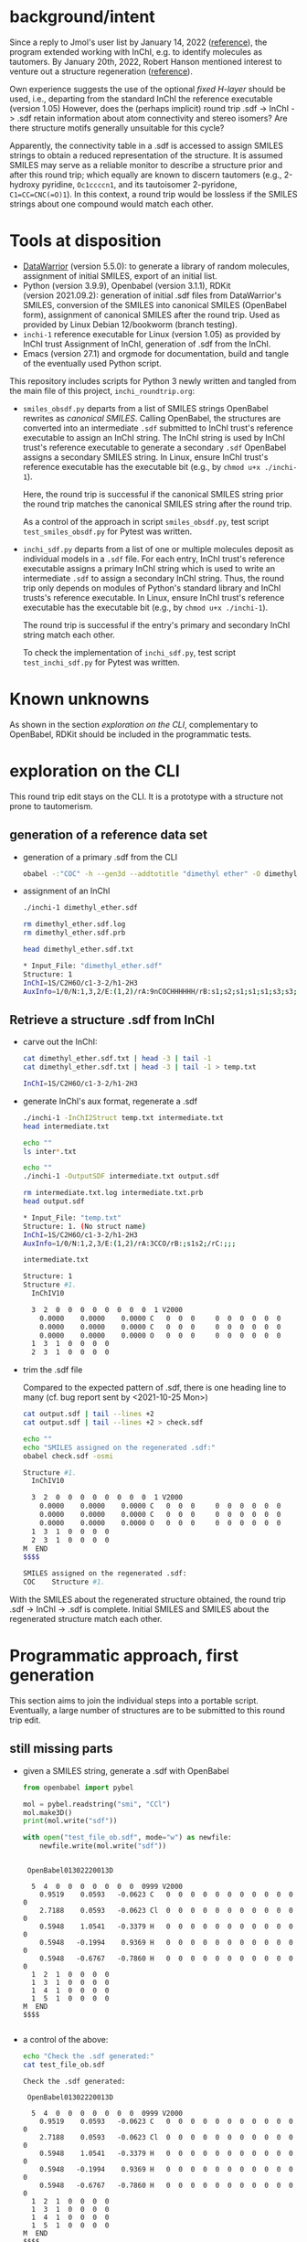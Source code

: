 # name:   inchi_roundtrip.org
# author: nbehrnd@yahoo.com
# date:   <2022-01-29 Sat>
# edit:   <2022-02-09 Wed>

* background/intent

  Since a reply to Jmol's user list by January 14, 2022 ([[https://sourceforge.net/p/jmol/mailman/message/37417385/][reference]]), the program
  extended working with InChI, e.g. to identify molecules as tautomers.  By
  January 20th, 2022, Robert Hanson mentioned interest to venture out a
  structure regeneration ([[https://sourceforge.net/p/inchi/mailman/message/37594623/][reference]]).

  Own experience suggests the use of the optional /fixed H-layer/ should be
  used, i.e., departing from the standard InChI the reference executable
  (version 1.05) However, does the (perhaps implicit) round trip .sdf -> InChI
  -> .sdf retain information about atom connectivity and stereo isomers?  Are
  there structure motifs generally unsuitable for this cycle?

  Apparently, the connectivity table in a .sdf is accessed to assign SMILES
  strings to obtain a reduced representation of the structure.  It is assumed
  SMILES may serve as a reliable monitor to describe a structure prior and after
  this round trip; which equally are known to discern tautomers (e.g., 2-hydroxy
  pyridine, ~Oc1ccccn1~, and its tautoisomer 2-pyridone, ~C1=CC=CNC(=O)1~).  In
  this context, a round trip would be lossless if the SMILES strings about one
  compound would match each other.

* Tools at disposition

  + [[https://openmolecules.org/datawarrior/index.html][DataWarrior]] (version 5.5.0): to generate a library of random molecules,
    assignment of initial SMILES, export of an initial list.
  + Python (version 3.9.9), Openbabel (version 3.1.1), RDKit
    (version 2021.09.2): generation of initial .sdf files from DataWarrior's
    SMILES, conversion of the SMILES into canonical SMILES (OpenBabel form),
    assignment of canonical SMILES after the round trip.  Used as provided by
    Linux Debian 12/bookworm (branch testing).
  + ~inchi-1~ reference executable for Linux (version 1.05) as provided by InChI
    trust  Assignment of InChI, generation of .sdf from the InChI.
  + Emacs (version 27.1) and orgmode for documentation, build and tangle of the
    eventually used Python script.

  This repository includes scripts for Python 3 newly written and tangled from
  the main file of this project, ~inchi_roundtrip.org~:
  + ~smiles_obsdf.py~ departs from a list of SMILES strings OpenBabel rewrites
    as /canonical SMILES/.  Calling OpenBabel, the structures are converted into
    an intermediate ~.sdf~ submitted to InChI trust's reference executable to
    assign an InChI string.  The InChI string is used by InChI trust's reference
    executable to generate a secondary ~.sdf~ OpenBabel assigns a secondary
    SMILES string.  In Linux, ensure InChI trust's reference executable has the
    executable bit (e.g., by ~chmod u+x ./inchi-1~).

    Here, the round trip is successful if the canonical SMILES string prior the
    round trip matches the canonical SMILES string after the round trip.

    As a control of the approach in script ~smiles_obsdf.py~, test script
    ~test_smiles_obsdf.py~ for Pytest was written.

  + ~inchi_sdf.py~ departs from a list of one or multiple molecules deposit as
    individual models in a ~.sdf~ file.  For each entry, InChI trust's reference
    executable assigns a primary InChI string which is used to write an
    intermediate ~.sdf~ to assign a secondary InChI string.  Thus, the round
    trip only depends on modules of Python's standard library and InChI trusts's
    reference executable.  In Linux, ensure InChI trust's reference executable
    has the executable bit (e.g., by ~chmod u+x ./inchi-1~).

    The round trip is successful if the entry's primary and secondary InChI
    string match each other.

    To check the implementation of ~inchi_sdf.py~, test script
    ~test_inchi_sdf.py~ for Pytest was written.

* Known unknowns

  As shown in the section /exploration on the CLI/, complementary to OpenBabel,
  RDKit should be included in the programmatic tests.

* exploration on the CLI

  This round trip edit stays on the CLI.  It is a prototype with a structure not
  prone to tautomerism.
  
** generation of a reference data set

   + generation of a primary .sdf from the CLI

     #+begin_src bash :tangle no
obabel -:"COC" -h --gen3d --addtotitle "dimethyl ether" -O dimethyl_ether.sdf
     #+end_src

     #+RESULTS:

   + assignment of an InChI

     #+begin_src bash :tangle no :exports both :results code verbatim
./inchi-1 dimethyl_ether.sdf

rm dimethyl_ether.sdf.log
rm dimethyl_ether.sdf.prb 

head dimethyl_ether.sdf.txt
     #+end_src

     #+RESULTS:
     #+begin_src bash
     ,* Input_File: "dimethyl_ether.sdf"
     Structure: 1
     InChI=1S/C2H6O/c1-3-2/h1-2H3
     AuxInfo=1/0/N:1,3,2/E:(1,2)/rA:9nCOCHHHHHH/rB:s1;s2;s1;s1;s1;s3;s3;s3;/rC:.9402,.0576,.0628;2.3612,.0723,.0835;2.8589,.8414,1.1701;.6141,-.5453,-.7889;.5486,1.0724,-.0566;.5486,-.3923,.9802;3.9514,.8181,1.1372;2.5285,.4165,2.1229;2.5285,1.8812,1.0862;
     #+end_src

     #+RESULTS:

** Retrieve a structure .sdf from InChI

   + carve out the InChI:

     #+begin_src bash :tangle no :exports both :results code verbatim 
cat dimethyl_ether.sdf.txt | head -3 | tail -1
cat dimethyl_ether.sdf.txt | head -3 | tail -1 > temp.txt
     #+end_src

     #+RESULTS:
     #+begin_src bash
     InChI=1S/C2H6O/c1-3-2/h1-2H3
     #+end_src

     #+RESULTS:

   + generate InChI's aux format, regenerate a .sdf

     #+begin_src bash :tangle no :exports both :results code verbatim
./inchi-1 -InChI2Struct temp.txt intermediate.txt
head intermediate.txt

echo ""
ls inter*.txt

echo ""
./inchi-1 -OutputSDF intermediate.txt output.sdf

rm intermediate.txt.log intermediate.txt.prb 
head output.sdf 
     #+end_src

     #+RESULTS:
     #+begin_src bash
     ,* Input_File: "temp.txt"
     Structure: 1. (No struct name)
     InChI=1S/C2H6O/c1-3-2/h1-2H3
     AuxInfo=1/0/N:1,2,3/E:(1,2)/rA:3CCO/rB:;s1s2;/rC:;;;

     intermediate.txt

     Structure: 1
     Structure #1. 
       InChIV10                                     

       3  2  0  0  0  0  0  0  0  0  1 V2000
         0.0000    0.0000    0.0000 C   0  0  0     0  0  0  0  0  0
         0.0000    0.0000    0.0000 C   0  0  0     0  0  0  0  0  0
         0.0000    0.0000    0.0000 O   0  0  0     0  0  0  0  0  0
       1  3  1  0  0  0  0
       2  3  1  0  0  0  0
     #+end_src

   + trim the .sdf file

     Compared to the expected pattern of .sdf, there is one heading line to many
     (cf. bug report sent by <2021-10-25 Mon>)

     #+begin_src bash :tangle no :exports both :results code verbatim
cat output.sdf | tail --lines +2
cat output.sdf | tail --lines +2 > check.sdf

echo ""
echo "SMILES assigned on the regenerated .sdf:"
obabel check.sdf -osmi
     #+end_src

     #+RESULTS:
     #+begin_src bash
     Structure #1. 
       InChIV10                                     

       3  2  0  0  0  0  0  0  0  0  1 V2000
         0.0000    0.0000    0.0000 C   0  0  0     0  0  0  0  0  0
         0.0000    0.0000    0.0000 C   0  0  0     0  0  0  0  0  0
         0.0000    0.0000    0.0000 O   0  0  0     0  0  0  0  0  0
       1  3  1  0  0  0  0
       2  3  1  0  0  0  0
     M  END
     $$$$

     SMILES assigned on the regenerated .sdf:
     COC	Structure #1.
     #+end_src

   With the SMILES about the regenerated structure obtained, the round trip .sdf
   -> InChI -> .sdf is complete.  Initial SMILES and SMILES about the
   regenerated structure match each other.

* Programmatic approach, first generation


  This section aims to join the individual steps into a portable script.
  Eventually, a large number of structures are to be submitted to this round
  trip edit.

** still missing parts

   + given a SMILES string, generate a .sdf with OpenBabel

     #+begin_src python :tangle no :output both :results output replace
from openbabel import pybel

mol = pybel.readstring("smi", "CCl")
mol.make3D()
print(mol.write("sdf"))

with open("test_file_ob.sdf", mode="w") as newfile:
    newfile.write(mol.write("sdf"))
     #+end_src

     #+RESULTS:
     #+begin_example

      OpenBabel01302220013D

       5  4  0  0  0  0  0  0  0  0999 V2000
         0.9519    0.0593   -0.0623 C   0  0  0  0  0  0  0  0  0  0  0  0
         2.7188    0.0593   -0.0623 Cl  0  0  0  0  0  0  0  0  0  0  0  0
         0.5948    1.0541   -0.3379 H   0  0  0  0  0  0  0  0  0  0  0  0
         0.5948   -0.1994    0.9369 H   0  0  0  0  0  0  0  0  0  0  0  0
         0.5948   -0.6767   -0.7860 H   0  0  0  0  0  0  0  0  0  0  0  0
       1  2  1  0  0  0  0
       1  3  1  0  0  0  0
       1  4  1  0  0  0  0
       1  5  1  0  0  0  0
     M  END
     $$$$

     #+end_example

   + a control of the above:

     #+begin_src bash :tangle no :output both :results output replace
echo "Check the .sdf generated:"
cat test_file_ob.sdf
     #+end_src

     #+RESULTS:
     #+begin_example
     Check the .sdf generated:

      OpenBabel01302220013D

       5  4  0  0  0  0  0  0  0  0999 V2000
         0.9519    0.0593   -0.0623 C   0  0  0  0  0  0  0  0  0  0  0  0
         2.7188    0.0593   -0.0623 Cl  0  0  0  0  0  0  0  0  0  0  0  0
         0.5948    1.0541   -0.3379 H   0  0  0  0  0  0  0  0  0  0  0  0
         0.5948   -0.1994    0.9369 H   0  0  0  0  0  0  0  0  0  0  0  0
         0.5948   -0.6767   -0.7860 H   0  0  0  0  0  0  0  0  0  0  0  0
       1  2  1  0  0  0  0
       1  3  1  0  0  0  0
       1  4  1  0  0  0  0
       1  5  1  0  0  0  0
     M  END
     $$$$
     #+end_example

   + assign a smiles from a .sdf by OpenBabel

     #+begin_src python :tangle no :output both :results output replace
from openbabel import pybel

for mymol in pybel.readfile("sdf", "test_file_ob.sdf"):
    print(mymol.write("smi"))
     #+end_src

     #+RESULTS:
     : CCl	
     : 

   + generate a .sdf from SMILES, rdkit

     #+begin_src python :tangle no :output both :results output replace
import rdkit
from rdkit import Chem
from rdkit.Chem import AllChem

mol = Chem.MolFromSmiles("CF")
with_hydrogens = Chem.AddHs(mol)
AllChem.EmbedMolecule(with_hydrogens,randomSeed=0xf00d) 
print(Chem.MolToMolBlock(with_hydrogens))

with open("test_file_rd.sdf", mode="w") as newfile:
    newfile.write(Chem.MolToMolBlock(with_hydrogens))
     #+end_src

     #+RESULTS:
     #+begin_example

          RDKit          3D

       5  4  0  0  0  0  0  0  0  0999 V2000
        -0.0524   -0.0120    0.0160 C   0  0  0  0  0  0  0  0  0  0  0  0
         1.3238   -0.1464   -0.1423 F   0  0  0  0  0  0  0  0  0  0  0  0
        -0.3175    0.0493    1.0931 H   0  0  0  0  0  0  0  0  0  0  0  0
        -0.3465    0.9303   -0.4647 H   0  0  0  0  0  0  0  0  0  0  0  0
        -0.6073   -0.8212   -0.5021 H   0  0  0  0  0  0  0  0  0  0  0  0
       1  2  1  0
       1  3  1  0
       1  4  1  0
       1  5  1  0
     M  END

     #+end_example

   + check of the above

     #+begin_src bash :tangle no :output both :results output replace
cat test_file_rd.sdf
     #+end_src

     #+RESULTS:
     #+begin_example

          RDKit          3D

       5  4  0  0  0  0  0  0  0  0999 V2000
        -0.0524   -0.0120    0.0160 C   0  0  0  0  0  0  0  0  0  0  0  0
         1.3238   -0.1464   -0.1423 F   0  0  0  0  0  0  0  0  0  0  0  0
        -0.3175    0.0493    1.0931 H   0  0  0  0  0  0  0  0  0  0  0  0
        -0.3465    0.9303   -0.4647 H   0  0  0  0  0  0  0  0  0  0  0  0
        -0.6073   -0.8212   -0.5021 H   0  0  0  0  0  0  0  0  0  0  0  0
       1  2  1  0
       1  3  1  0
       1  4  1  0
       1  5  1  0
     M  END
     #+end_example

   + assign SMILES from .sdf by RDKit

     #+begin_src python :tangle no :output both :results output replace
import rdkit
from rdkit import Chem
   
m = Chem.MolFromMolFile('test_file_rd.sdf')
print(Chem.MolToSmiles(m,isomericSmiles=False))

     #+end_src

     #+RESULTS:
     : CF

** construction of a Python script (~inchi-1~ with OpenBabel)

   For this first generation approach, only OpenBabel is used where RDKit would
   be an interesting, likely worth to check, complementary tool.

   + header

     #+begin_src python :tangle smiles_obsdf.py
#!/usr/bin/env python3

# name:    smiles_obsdf.py
# author:  nbehrnd@yahoo.com
# license: MIT 2022
# date:    2022-01-29 (YYYY-MM-DD)
# edit:    2022-02-09 (YYYY-MM-DD)

"""Monitor a round trip SMILES -> .sdf -> INCHI -> .sdf -> SMILES (obabel).

The aim is to monitor how reliable the reconstruction of .sdf from an InChI
string actually is.  It is assumed that a successful round trip (SMILES at start
matching SMILES at the end) requires InChI with fixed H-layer to account for
tautomerism.  However, it is not evident if this suffices for any organic
structure submitted as this; axial chirality (the motif of 1,1'-biphenyl,
TADDOL, BINAP, etc.) possibly present a difficulty here.

Anticipated input: a list of SMILES (e.g. by a DataWarrior library)
Anticipated output: a report about SMILES passing/failing this test.

This script relays some work to the nonstandard libraries of OpenBabel and
RDKit.  The assignment of InChI as well as the regeneration of .sdf requires the
reference InChI executable distributed by InChI trust (v. 1.06); here, the
version for Linux is anticipated."""

import argparse
import os
import subprocess

import openbabel
from openbabel import pybel


def get_args():
    """Get command-line arguments"""

    parser = argparse.ArgumentParser(
        usage="""Check round-trip SMILES -> .sdf -> INCHI -> .sdf -> SMILES.

The anticipated input file is a listing of SMILES to process (the file
extension does not matter).  Keep the inchi-1 executable (v 1.06) for
Linux by InChI trust (add the executable bit) in the same folder as
this script and provide with OpenBabel's Python libraries.

If an entry's canonical SMILES prior and after the round trip match
each other, the structure enters file success_structures.log.  Else,
the SMILES prior and after the round trip are recorded in the file
failing_structures.log.  The criterion currently deployed is OpenBabel's
canonical SMILES about the intermediate .sdf written.""")


    parser.add_argument("source_file",
                        metavar="FILE",
                        help="Input file containing a list of SMILES strings.")

    return parser.parse_args()
    #+end_src

   + split the input file into individual entries

     #+begin_src python :tangle smiles_obsdf.py
def split(input_file=""):
    """Read the SMILES into a list"""
    input_list = []
    with open(input_file, mode="r") as newfile:
        for entry in newfile:
            input_list.append(str(entry).strip())

    return input_list
     #+end_src

   + convert SMILES into OpenBabel SMILES/RDKit SMILES

     #+begin_src python :tangle smiles_obsdf.py
def smiles2obabel(initial_smiles=""):
    """Convert SMILES into OpenBabel's canonical SMILES."""
    mol = pybel.readstring("smi", initial_smiles)
    obabel_smiles = str(mol.write("can"))

    return obabel_smiles


def smiles2rdkit(initial_smiles=""):
    """Convert SMILES into RDKit's SMILES."""
    mol = Chem.MolFromSmiles(initial_smiles)
    rdkit_smiles = Chem.MolToSmiles(mol,isomericsmiles=False)

    return rdkit_smiles
     #+end_src

   + generate the initial .sdf file

     #+begin_src python :tangle smiles_obsdf.py
def sdf_obabel(raw_smiles=""):
    """Generate a .sdf with OpenBabel."""
    mol = pybel.readstring("smi", raw_smiles)
    mol.make3D()
    molecule = mol.write("sdf")

    with open("test_file.sdf", mode="w") as newfile:
        newfile.write(molecule)

def sdf_rdkit(raw_smiles=""):
    """Generate a .sdf with RDKit."""
    mol = Chem.MolFromSmiles(raw_smiles)
    with_hydrogens = Chem.AddHs(mol)
    molecule = Chem.MolToMolBlock(with_hydrogens)

    with open("test_file.sdf", mode="w") as newfile:
        newfile.write(molecule)
     #+end_src

   + perform the round trip
     #+begin_src python :tangle smiles_obsdf.py
def assign_inchi(initial_sdf=""):
    """Assign InChI on the initial .sdf.

    Input:   test_file.sdf
    Output:  inchi.txt"""
    process=subprocess.Popen(["./inchi-1",  "-fixedH",
                              "test_file.sdf", "inchi.txt"],
                              shell=False)
    process.communicate()

    for file in os.listdir("."):
        if (file.endswith(".sdf") or
            file.endswith(".log") or file.endswith(".prb")):
            os.remove(file)


def assign_inchi_auxiliary():
    """Generate an auxiliary for a structure recovery.

    Input:  inchi.txt
    Output: auxiliary.txt"""
    process=subprocess.Popen(["./inchi-1", "-InChI2Struct",
                              "inchi.txt", "auxiliary.txt"],
                              shell=False)
    process.communicate()

    for file in os.listdir("."):
        if (file.endswith(".log") or file.endswith(".prb")):
            os.remove(file)
    os.remove("inchi.txt")


def generate_inchi_sdf():
    """Let InChI generate a .sdf.

    Input:  auxiliary.txt
    Output: output.sdf"""
    process=subprocess.Popen(["./inchi-1", "-OutputSDF",
                              "auxiliary.txt", "output.sdf"],
                             shell=False)
    process.communicate()

    for file in os.listdir("."):
        if (file.endswith(".log") or file.endswith(".prb")):
            os.remove(file)
    os.remove("auxiliary.txt")
     #+end_src

   + return the SMILES about the new .sdf file

     #+begin_src python :tangle smiles_obsdf.py
def trim_sdf_file():
    """Remove the superfluous leading lines inchi-1 wrote in the .sdf."""
    register = []

    with open("output.sdf", mode="r") as newfile:
        register = newfile.readlines()
        register = register[1:]

    with open("output.sdf", mode="w") as newfile:
        for line in register:
            newfile.write(f"{line}")


def obabel_newsmiles():
    """Assign the canonical SMILES by OpenBabel on the new structure."""
    new_smiles = ""
    for mol in pybel.readfile("sdf", "output.sdf"):
        new_smiles = mol.write("can")

    return new_smiles


def rdkit_smiles():
    """Assign the SMILES by RDKit on the new structure."""
    new_smiles = ""
    mol = Chem.MolFromMolFile("output.sdf")
    new_smiles = Chem.MolToSmiles(mol, isomericsmiles=False)

    return new_smiles
     #+end_src

   + footer

     #+begin_src python :tangle smiles_obsdf.py
def main():
    """Join the functions."""
    args = get_args()
    input_file = args.source_file

    success = []
    failing = []

    listed = split(input_file)
    for entry in listed:
        raw_smiles = ""
        raw_smiles = str(smiles2obabel(entry))
        raw_smiles = raw_smiles.split()[0]

        sdf_obabel(raw_smiles)

        assign_inchi("test_file.sdf")
        assign_inchi_auxiliary()
        generate_inchi_sdf()

        trim_sdf_file()

        new_smiles = str(obabel_newsmiles()).strip().split()[0]

        if str(raw_smiles) == str(new_smiles).split()[0]:
            success.append(raw_smiles)
        else:
            retain = "\t".join([raw_smiles, new_smiles])
            failing.append(retain)
    os.remove("output.sdf")

    print("\n---- ----\n")
    print("Brief report:")
    print(f"success structures: {len(success)}")
    with open("success_structures.log", mode="w") as newfile:
        for entry in success:
            newfile.write(f"{entry}\n")
        newfile.write("END")

    print(f"failing structures: {len(failing)}")
    with open("failing_structures.log", mode="w") as newfile:
        newfile.write("SMILES (prior)\tSMILES (after) round trip:\n")
        for entry in failing:
            newfile.write(f"{entry}\n")
        newfile.write("\nEND")

    print("\nCheck file 'success_structures.log' and 'failing_structures.log'.")


if __name__ == "__main__":
    main()
     #+end_src
     
** check script for smiles_obsdf.py

   Modifications in the code may introduce unwanted changes in the results
   tangled ~smiles_obsdf.py~ provides.  To be informed early about them, a
   dedicated test based on pytest.

   #+begin_src python :tangle test_smiles_obsdf.py
#!/bin/usr/env python3

# name:    tangle test_smiles_obsdf.py
# author:  nbehrnd@yahoo.com
# license: GPL v3, 2022
# date:    2022-02-07 (YYYY-MM-DD)
# edit:
#

"""Provide basic testing about script smiles_obsdf.py's round trip.

For the initial run with the set 100_smiles.txt, 57/100 entries did not pass
successfully the round trip Openbabel SMILES -> OpenBabel .sdf -> InChI string
-> InChI .sdf -> OpenBabel SMILES.  To identify systematic errors in own
programming early, this script tests the processing with pytest when calling

pytest -v test_smiles_obsdf.py

Proper execution of this test script depends on the presence of smiles_obsdf.py
in the same directory as this script, test_smiles_obsdf.py.  It equally requires
the InChI trust reference executable for Linux, an working installation of the
non-standard Python libraries about OpenBabel and Pytest (for Python3).
Depending on the Linux distribution used, Pytest (for Python3) might be called
by either pytest, or explicit pytest-3."""
import os
from subprocess import getstatusoutput, getoutput

import pytest

PROGRAM = str("./smiles_obsdf.py")
TFILE = str("testfile.smi")


def write_testfile(SMILES=""):
    """Provide a file with the input structure."""
    with open(TFILE, mode="w") as newfile:
        newfile.write(str(SMILES))


def make_tester(structure=""):
    """Provide the frame to perform tests on varying SMILES strings."""
    smiles = ""
    smiles = str(structure)
    write_testfile(SMILES=smiles)
    assert os.path.isfile(TFILE)

    test = getoutput(f"python3 {PROGRAM} {TFILE}")
    assert os.path.isfile("failing_structures.log")
    assert os.path.isfile("success_structures.log")

    success_reader = ""
    with open("success_structures.log", mode="r") as source:
        success_reader = str(source.readline()).strip()
    assert success_reader == smiles

    os.remove("testfile.smi")
    os.remove("failing_structures.log")
    os.remove("success_structures.log")


def test_dimethylether():
    """Check a structure not prone to tautomerism."""
    make_tester(structure="COC")


def test_2hydroxypyridine():
    """Check a structure prone to tautomerism, 1/2."""
    make_tester(structure="Oc1ccccn1")


def test_2pyridone():
    """Check a structure prone to tautomerism, 2/2."""
    make_tester(structure="O=c1cccc[nH]1")
   #+end_src


   
** Wrapper script for the InChI trust binary

   DataWarrior may export the library of drug-like molecules as a .sdf file
   which in turn may be processed by InChI trust's current reference executable
   (version 1.06) to assign InChI, as well as to perform the reconstruction of
   /a/ .sdf file.

   Thus, a naive approach may probe the success of a round trip by comparison of
   the InChI strings (non-standard for their inclusion of the fixed H-layer)
   prior and after processing the structures.  This possibly mutates the call
   for OpenBabel (or RDKit) for the assignment of SMILES into an option, rather
   then a strict necessity.

   + header

     #+begin_src python :tangle inchi_sdf.py
#!/usr/bin/env python3

# name:    inchi_sdf.py
# author:  nbehrnd@yahoo.com
# license: MIT 2022
# date:    2022-02-01 (YYYY-MM-DD)
# edit:    2022-02-09 (YYYY-MM-DD)

"""Monitor a round trip .sdf -> InChI -> .sdf, InChI executable.

Starting from a multi-model .sdf non-zero coordinates, this script relies on
modules of the Python standard library and InChI trusts' reference executable
(version 1.06).  This script, InChI trust's executable (with the added
executable bit), and the data to process are expected to reside in the same
folder.

Anticipated input:  multi-model .sdf (e.g., by DataWarrior)
Anticipated output: a report about structures passing/failing this test.

The criterion for passing the round trip is an invariant InChI string."""

import argparse
import os
import subprocess


def get_args():
    """Get command-line arguments"""

    parser = argparse.ArgumentParser(
        usage="""Check round-trip .sdf -> INCHI -> .sdf with InChI v1.06.

The anticipated input file is a multi-model .sdf file to process (the file
extension does not matter).  Keep the inchi-1 executable (v 1.05) for Linux by
InChI trust (add the executable bit) in the same folder as this script and
provide with OpenBabel's Python libraries.

If an entry's non-standard InChI (fixed H-layer) prior and after the round trip
match each other, the structure enters file success_structures.log.  Else, the
entry is reported in file failing_structures.log.""")


    parser.add_argument("source_file",
                        metavar="FILE",
                        help="Input .sdf file containing a list molecules.")

    return parser.parse_args()


def model_lister(input_file=""):
    """Return the model data of a .sdf as a listing.

This counts (x + 1) entries and looses the terminal `$$$$` string of each model."""
    all_model_data = ""
    register = []

    with open(input_file, mode="r") as source:
        for line in source:
            all_model_data += "".join([str(line)])
            
  #  del register[0]
    register = all_model_data.split("$$$$\n")
    return register
     #+end_src

   + initial screening by InChI trust's executable
     
     #+begin_src python :tangle inchi_sdf.py
def assign_primary_inchi(input_model=""):
    """Assign the primary InChI to the original datum.

    Input:  the primary .sdf string
    Output: the primary InChI string."""
    register = []
    primary_inchi = ""

    with open("testfile.sdf", mode="w") as newfile:
        newfile.write(input_model)
        newfile.write("$$$$\n")
        
    process=subprocess.Popen(["./inchi-1", "-FixedH", "-AuxNone",
                              "-NoLabels",
                              "testfile.sdf", "primary_inchi.txt"],
                             shell=False)
    process.communicate()

    try:
        with open("primary_inchi.txt", mode="r") as source:
            register = source.readlines()
            primary_inchi = str(register[0]).strip()
    except OSError:
        print("No access to 'primary_inchi.txt'.")

    for file in ["testfile.sdf",
                 "testfile.sdf.prb", "testfile.sdf.log",
                 "primary_inchi.txt"]:
        try:
            os.remove(file)
        except OSError:
            print(f"Remove of file '{file}' was unsuccessful.")

    return primary_inchi
     #+end_src

   + structure generation from InChIs

     #+begin_src python :tangle inchi_sdf.py
def assign_inchi_auxiliary(inchi_string=""):
    """Generate an auxiliary file for a structure recovery.

    Input:  the primary InChI string (cf. function assign_primary_inchi)
    Output: a temporary auxiliary.txt"""
    with open("testfile.txt", mode="w") as newfile:
        newfile.write(inchi_string)

    process=subprocess.Popen(["./inchi-1", "-InChI2Struct",
                              "testfile.txt", "auxiliary.txt"],
                              shell=False)
    process.communicate()

    for file in ["testfile.txt",
                 "testfile.txt.log", "testfile.txt.prb"]:
        try:
            os.remove(file)
        except OSError:
            print(f"Remove of file '{file}' was unsuccessful.")


def generate_inchi_sdf():
    """Based on an auxiliary, let InChI generate a .sdf.

    Input:  auxiliary.txt
    Output: output.sdf"""

    process=subprocess.Popen(["./inchi-1", "-OutputSDF",
                              "auxiliary.txt", "output.sdf"],
                             shell=False)
    process.communicate()

    for file in ["auxiliary.txt",
                 "auxiliary.txt.log", "auxiliary.txt.prb"]:
        try:
            os.remove(file)
        except OSError:
            print(f"Remove of file '{file}' was unsuccessful.")


def correct_secondary_sdf():
    """As already filed, there is a superfluous heading line in InChI's .sdf"""
    register = []
    try:
        with open("output.sdf", mode="r") as source:
            for line in source:
                register.append(str(line).rstrip())
        del register[0]

        with open("output.sdf", mode="w") as newfile:
            for entry in register:
                newfile.write(f"{entry}\n")
    except OSError:
        print(f"correction of InChI's .sdf failed.")
     #+end_src

   + second assignment of InChI, now on .sdf with zero-coordinates

     #+begin_src python :tangle inchi_sdf.py
def assign_secondary_inchi():
    """Assign InChI on the newly generated .sdf.

    Input:   output.sdf
    Output:  secondary InChI string"""
    register = []
    secondary_inchi = ""
    
    process=subprocess.Popen(["./inchi-1", "-fixedH", "-AuxNone",
                              "-NoLabels",
                              "output.sdf", "secondary_inchi.txt"],
                              shell=False)
    process.communicate()

    try:
        with open("secondary_inchi.txt", mode="r") as source:
            register = source.readlines()
            secondary_inchi = str(register[0]).strip()
    except OSError:
        print(f"Assignment secondary InChI failed.")

    try:
        for file in ["output.sdf",
                    "output.sdf.log", "output.sdf.prb",
                    "secondary_inchi.txt"]:
            os.remove(file)
    except OSError:
        print(f"Removal of file '{file}' failed.")

    return secondary_inchi
     #+end_src

   + footer

     #+begin_src python :tangle inchi_sdf.py
def main():
    """Join the functions.

Reading a .sdf file which may contain one datum, or multiple model data,
the round trip's InChI strings per model are compared with each other.  If
they match pairwise, the round trip was successful; else, it failed.  The
script is going to write two new .sdf files according to these categories."""
    success = []
    failing = []
    counter = int(1)

    args = get_args()
    input_file = args.source_file
    list_of_models = model_lister(input_file=input_file)

    for entry in list_of_models[:-1]:
        primary_inchi = ""
        secondary_inchi = ""

        primary_inchi = assign_primary_inchi(input_model=entry)

        assign_inchi_auxiliary(inchi_string=primary_inchi)
        generate_inchi_sdf()
        correct_secondary_sdf()

        secondary_inchi = assign_secondary_inchi()

        if primary_inchi == secondary_inchi:
            success.append(f"{counter}\t{primary_inchi}\t{secondary_inchi}")
        else:
            failing.append(f"{counter}\t{primary_inchi}\t{secondary_inchi}")
        counter += int(1)

    print("\n---- ----\n")
    print("Brief report:")
    print(f"success structures: {len(success)}")
    with open("success_structures.log", mode="w") as newfile:
        newfile.write("successful round trips\n")
        newfile.write("\t".join(['counter',
                                 'primary InChI', 'secondary InChI\n']))
        for entry in success:
            newfile.write(f"{entry}\n")
        newfile.write("END")

    print(f"failing structures: {len(failing)}")
    with open("failing_structures.log", mode="w") as newfile:
        newfile.write("failing round trips:\n")
        newfile.write("\t".join(['counter',
                                 'primary InChI', 'secondary InChI\n']))
        for entry in failing:
            newfile.write(f"\n{entry}")
        newfile.write("\nEND")

    print("\nCheck file 'success_structures.log' and 'failing_structures.log'.")


if __name__ == "__main__":
    main()
     #+end_src

** Checker for ~inchi_sdf.py~, script ~test_inchi_sdf.py~

   Ahead of script ~inchi_sdf.py~ to run over libraries of test molecules, test
   script ~test_inchi_sdf.py~ shall identify systematic errors in the
   implementation of the former by submission of individual molecules.

   #+begin_src python :tangle test_inchi_sdf.py
#!/usr/bin/env python3

# name:    test_inchi_sdf.py
# author:  nbehrnd@yahoo.com
# license: MIT, 2022
# date:    2022-07-02 (YYYY-MM-DD)
# edit:    2022-09-02 (YYYY-MM-DD)
#

"""Identify systematic errors in inchi_sdf.py in a round trip.

Script inchi_sdf.py aims to monitor the round trip of .sdf for which InChI
trust's reference executable is going to assign a primary InChI string.  Based
on this reduced representation, InChI trust's reference executable then
reconstructs a .sdf for which again a -- then secondary -- InChI string is
assigned.  Thus, except for the generation of the initial .sdf file, this is
round trip independent of interaction by OpenBabel, or RDKit.  This script
test_inchi_sdf.py shall detect problems in the implementation of the intended
round trip, well ahead of working on libraries of molecules.

Deployment with pytest for Python 3 which may -- depending on the Linux
distribution used -- may be accessible by pytest, or pytest-3

pytest -v test_inchi_sdf.py

The execution depends on the simultaneous presence of this script, InChI trust's
reference binary for Linux (version 1.06), and inchi_sdf.py."""
import os
from subprocess import getstatusoutput, getoutput

import pytest

PROGRAM = str("./inchi_sdf.py")
TFILE = str("testfile.sdf")

def write_testfile(model=""):
    """Provide a file with a single input structure."""
    with open(TFILE, mode="w") as newfile:
        newfile.write(str(model))


def make_tester(model=""):
    """Provide the frame to perform a mono-model test."""
    register = []
    check = ""
    write_testfile(model=model)

    test = getoutput(f"python3 {PROGRAM} {TFILE}") # export

    try:
        with open("success_structures.log", mode="r") as source:
            register = source.readlines()
        check = str(register[2])
    except OSError:
        print("File 'success_structures.log' inaccessible.  Exit.")

    assert str(check[0]) == str("1")


def test_dimethylether():
    """Check a structure not prone to tautomerism."""
    model=str("""
 OpenBabel020722

  9  8  0  0  0  0  0  0  0  0999 V2000
    1.0496    0.0176   -0.0708 C   0  0  0  0  0  0  0  0  0  0  0  0
    2.4706    0.0409   -0.0805 O   0  0  0  0  0  0  0  0  0  0  0  0
    2.9681    1.2713   -0.5890 C   0  0  0  0  0  0  0  0  0  0  0  0
    0.7233   -0.9468    0.3277 H   0  0  0  0  0  0  0  0  0  0  0  0
    0.6579    0.1267   -1.0868 H   0  0  0  0  0  0  0  0  0  0  0  0
    0.6579    0.8122    0.5717 H   0  0  0  0  0  0  0  0  0  0  0  0
    4.0606    1.2342   -0.5737 H   0  0  0  0  0  0  0  0  0  0  0  0
    2.6377    2.1060    0.0369 H   0  0  0  0  0  0  0  0  0  0  0  0
    2.6377    1.4205   -1.6216 H   0  0  0  0  0  0  0  0  0  0  0  0
  1  2  1  0  0  0  0
  1  4  1  0  0  0  0
  1  5  1  0  0  0  0
  1  6  1  0  0  0  0
  2  3  1  0  0  0  0
  3  7  1  0  0  0  0
  3  8  1  0  0  0  0
  3  9  1  0  0  0  0
M  END
$$$$
""")
    make_tester(model=model)


def test_2hydroxypyridine():
    """Check on a structure subject to tautomerism, 1/2."""
    model=str("""
 OpenBabel020922

 12 12  0  0  0  0  0  0  0  0999 V2000
    1.1010    0.0362    0.2292 O   0  0  0  0  0  0  0  0  0  0  0  0
    2.4532    0.1277    0.0818 C   0  0  0  0  0  0  0  0  0  0  0  0
    3.0800    1.3588   -0.0232 C   0  0  0  0  0  0  0  0  0  0  0  0
    4.4624    1.3765   -0.1859 C   0  0  0  0  0  0  0  0  0  0  0  0
    5.1572    0.1724   -0.2356 C   0  0  0  0  0  0  0  0  0  0  0  0
    4.4357   -1.0046   -0.1155 C   0  0  0  0  0  0  0  0  0  0  0  0
    3.0966   -1.0509    0.0435 N   0  0  0  0  0  0  0  0  0  0  0  0
    0.7330    0.9279    0.1589 H   0  0  0  0  0  0  0  0  0  0  0  0
    2.5246    2.2874    0.0199 H   0  0  0  0  0  0  0  0  0  0  0  0
    4.9939    2.3198   -0.2738 H   0  0  0  0  0  0  0  0  0  0  0  0
    6.2335    0.1504   -0.3648 H   0  0  0  0  0  0  0  0  0  0  0  0
    4.9303   -1.9708   -0.1450 H   0  0  0  0  0  0  0  0  0  0  0  0
  1  2  1  0  0  0  0
  1  8  1  0  0  0  0
  2  3  1  0  0  0  0
  2  7  2  0  0  0  0
  3  4  2  0  0  0  0
  3  9  1  0  0  0  0
  4  5  1  0  0  0  0
  4 10  1  0  0  0  0
  5  6  2  0  0  0  0
  5 11  1  0  0  0  0
  6  7  1  0  0  0  0
  6 12  1  0  0  0  0
M  END
$$$$
""")


def test_2pyridone():
    """Check on a structure subject to tautomerism, 2/2."""
    model=str("""
 OpenBabel020922

 12 12  0  0  0  0  0  0  0  0999 V2000
    2.1606    0.0524    0.0004 O   0  0  0  0  0  0  0  0  0  0  0  0
    0.9356    0.0285    0.0010 C   0  0  0  0  0  0  0  0  0  0  0  0
    0.1384    1.2834    0.0009 C   0  0  0  0  0  0  0  0  0  0  0  0
   -1.2014    1.2181   -0.0004 C   0  0  0  0  0  0  0  0  0  0  0  0
   -1.8769   -0.0594   -0.0011 C   0  0  0  0  0  0  0  0  0  0  0  0
   -1.1608   -1.1905    0.0010 C   0  0  0  0  0  0  0  0  0  0  0  0
    0.2101   -1.1399    0.0021 N   0  0  0  0  0  0  0  0  0  0  0  0
    0.6873    2.2152    0.0021 H   0  0  0  0  0  0  0  0  0  0  0  0
   -1.8036    2.1203   -0.0002 H   0  0  0  0  0  0  0  0  0  0  0  0
   -2.9616   -0.0773   -0.0031 H   0  0  0  0  0  0  0  0  0  0  0  0
   -1.6167   -2.1750    0.0015 H   0  0  0  0  0  0  0  0  0  0  0  0
    0.7533   -1.9942    0.0027 H   0  0  0  0  0  0  0  0  0  0  0  0
  1  2  2  0  0  0  0
  2  3  1  0  0  0  0
  2  7  1  0  0  0  0
  3  4  2  0  0  0  0
  3  8  1  0  0  0  0
  4  5  1  0  0  0  0
  4  9  1  0  0  0  0
  5  6  2  0  0  0  0
  5 10  1  0  0  0  0
  6  7  1  0  0  0  0
  6 11  1  0  0  0  0
  7 12  1  0  0  0  0
M  END
$$$$
""")
#+end_src


** construction of a Python script for SMILES, RDKit and ~inchi-1~

   The underlying speculation is that the assignment of SMILES by OpenBabel and
   RDKit differs how SMILES /convey/ the underlying structure (like
   inchified/canonical SMILES in OpenBabel's parlance).  Perhaps this difference
   yields a different rate of success, i.e. a different frequency of primary and
   secondary SMILES about an enntry matching each other.

   + header

     #+begin_src python :tangle smiles_rdkit.py
#!/usr/bin/env python3

# name:    smiles_rdkit.py
# author:  nbehrnd@yahoo.com
# license: MIT 2022
# date:    2022-01-09 (YYYY-MM-DD)
# edit:

"""Monitor a round trip SMILES > .sdf > InChI > .sdf > SMILES (rdkit).

Starting with a list of SMILES, RDKit will assign a unique primary SMILES
and generate a .sdf for an InChI assignment by InChI trust's reference
executable.  InChI trust's reference executable recreates a new .sdf for
RDKit's assignment of a secondary SMILES.

The round trip is successful if the two SMILES strings match each other.

For a successful execution, deposit this script with inchi-1 and the
.sdf to process in the same folder.  Provide inchi-1 the executable bit.
RDKit is not part of Python's standard library."""

import argparse
import os
import subprocess

import rdkit
from rdkit import Chem
from rdkit.Chem import AllChem

def get_args():
    """Get command-line arguments"""

    parser = argparse.ArgumentParser(
        usage="""Check round-trip SMILES -> .sdf -> INCHI -> .sdf -> SMILES.

The anticipated input file is a listing of SMILES to process (the file
extension does not matter).  Keep the inchi-1 executable (v 1.06) for
Linux by InChI trust (add the executable bit) in the same folder as
this script and provide with RDKit's Python libraries.

If an entry's isomeric SMILES prior and after the round trip match
each other, the structure enters file success_structures.log.  Else,
the SMILES prior and after the round trip are recorded in the file
failing_structures.log.  The criterion currently deployed is OpenBabel's
canonical SMILES about the intermediate .sdf written.""")


    parser.add_argument("source_file",
                        metavar="FILE",
                        help="Input file containing a list of SMILES strings.")

    return parser.parse_args()
     #+end_src

   + split the input file into individual entries

     #+begin_src python :tangle smiles_rdkit.py
def split(input_file=""):
    """Read the SMILES into a list"""
    input_list = []
    with open(input_file, mode="r") as newfile:
        for entry in newfile:
            input_list.append(str(entry).strip())

    return input_list
     #+end_src

   + convert SMILES into OpenBabel SMILES/RDKit SMILES

     #+begin_src python :tangle smiles_rdkit.py
def smiles2rdkit(initial_smiles=""):
    """Convert SMILES into RDKit's SMILES."""
    mol = Chem.MolFromSmiles(initial_smiles)
    rdkit_smiles = Chem.MolToSmiles(mol)

    return rdkit_smiles
     #+end_src

   + generate the initial .sdf files

     #+begin_src python :tangle smiles_rdkit.py
def sdf_rdkit(raw_smiles=""):
    """Generate a .sdf with RDKit."""
    mol = Chem.MolFromSmiles(raw_smiles)
    with_hydrogens = Chem.AddHs(mol)
    molecule = Chem.MolToMolBlock(with_hydrogens)

    with open("test_file.sdf", mode="w") as newfile:
        newfile.write(molecule)
     #+end_src
     
   + perform the round trip
     #+begin_src python :tangle smiles_rdkit.py
def assign_inchi():
    """Assign InChI on the initial .sdf.

    Input:   test_file.sdf
    Output:  inchi.txt"""
    register = []
    inchi = ""
    
    process=subprocess.Popen(["./inchi-1",  "-fixedH",
                              "test_file.sdf", "inchi.txt"],
                              shell=False)
    process.communicate()

    with open("inchi.txt", mode="r") as source:
        register = source.readlines()
        inchi = str(register[0])
        
    try:
        for file in ["test_file.sdf",
                     "test_file.sdf.log", "test_file.sdf.prb"]:
            os.remove(file)
    except OSError:
        print(f"Remove of '{file}' failed.")

    return inchi


def assign_inchi_auxiliary():
    """Generate an auxiliary for a structure recovery.

    Input:  inchi.txt
    Output: auxiliary.txt"""
    process=subprocess.Popen(["./inchi-1", "-InChI2Struct",
                              "inchi.txt", "auxiliary.txt"],
                              shell=False)
    process.communicate()

    for file in os.listdir("."):
        if (file.endswith(".log") or file.endswith(".prb")):
            os.remove(file)
    os.remove("inchi.txt")


def generate_inchi_sdf():
    """Let InChI generate a .sdf.

    Input:  auxiliary.txt
    Output: output.sdf"""
    process=subprocess.Popen(["./inchi-1", "-OutputSDF",
                              "auxiliary.txt", "output.sdf"],
                             shell=False)
    process.communicate()

    for file in os.listdir("."):
        if (file.endswith(".log") or file.endswith(".prb")):
            os.remove(file)
    os.remove("auxiliary.txt")
     #+end_src

   + return the SMILES about the new .sdf file

     #+begin_src python :tangle smiles_rdkit.py
def trim_sdf_file():
    """Remove the superfluous leading lines inchi-1 wrote in the .sdf."""
    register = []

    with open("output.sdf", mode="r") as newfile:
        register = newfile.readlines()
        register = register[1:]

    with open("output.sdf", mode="w") as newfile:
        for line in register:
            newfile.write(f"{line}")

def rdkit_smiles():
    """Assign the SMILES by RDKit on the new structure."""
    new_smiles = ""
    mol = Chem.MolFromMolFile("output.sdf")
    new_smiles = Chem.MolToSmiles(mol)

    return new_smiles
     #+end_src

   + footer

     #+begin_src python :tangle smiles_rdkit.py
def main():
    """Join the functions."""
    args = get_args()
    input_file = args.source_file

    success = []
    failing = []
    counter = int(1)
    
    listed = split(input_file)
    for entry in listed:
        raw_smiles = ""
        raw_smiles = str(smiles2rdkit(initial_smiles=entry))  #.strip()))
        raw_smiles = raw_smiles.split()[0]

        sdf_rdkit(raw_smiles=raw_smiles)
        primary_inchi = assign_inchi()
        assign_inchi_auxiliary()
        generate_inchi_sdf()
        trim_sdf_file()
        secundary_smiles = rdkit_smiles()

        if raw_smiles == secundary_smiles:
            success.append(f"{counter}\t{raw_smiles}\t{secundary_smiles}")
        else:
            failing.append(f"{counter}\t{raw_smiles}\t{secundary_smiles}")
        counter += int(1)
        os.remove("output.sdf")

    print("\n---- ----\n")
    print("Brief report:")
    print(f"success structures: {len(success)}")
    with open("success_structures.log", mode="w") as newfile:
        newfile.write("SMILES (prior)\tSMILES (after) round trip:\n")
        for entry in success:
            newfile.write(f"{entry}\n")
        newfile.write("END")

    print(f"failing structures: {len(failing)}")
    with open("failing_structures.log", mode="w") as newfile:
        newfile.write("SMILES (prior)\tSMILES (after) round trip:\n")
        for entry in failing:
            newfile.write(f"{entry}\n")
        newfile.write("\nEND")

    print("\nCheck file 'success_structures.log' and 'failing_structures.log'.")


if __name__ == "__main__":
    main()
     #+end_src

* Analyses

** Library of 100 entries

   DataWarrior was used to generate a library of 100 molecules
   (~Random_Molecules.dwar~). Smiles in the exported as text file
   (~Random_Molecules.txt~) were retrieved by
   
   #+begin_src bash :tangle no 
awk 'NR>=2 {print $2}' Random_Molecules.txt > 100_smiles.txt
   #+end_src

   and subsequently processed by

   #+begin_src bash :tangle no
python3 smiles_obsdf.py 100_smiles.txt 
   #+end_src

   to yield 43 structures with successful, and 57 structures with a failed round
   trip.  The visual comparison of the representations reveals that the current
   approach taken looses the information about the configuration of double bonds
   (E/Z) and stereogenic centers (R/S).
